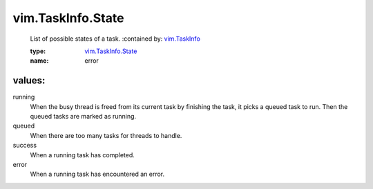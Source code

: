 .. _vim.TaskInfo: ../../vim/TaskInfo.rst

.. _vim.TaskInfo.State: ../../vim/TaskInfo/State.rst

vim.TaskInfo.State
==================
  List of possible states of a task.
  :contained by: `vim.TaskInfo`_

  :type: `vim.TaskInfo.State`_

  :name: error

values:
--------

running
   When the busy thread is freed from its current task by finishing the task, it picks a queued task to run. Then the queued tasks are marked as running.

queued
   When there are too many tasks for threads to handle.

success
   When a running task has completed.

error
   When a running task has encountered an error.
